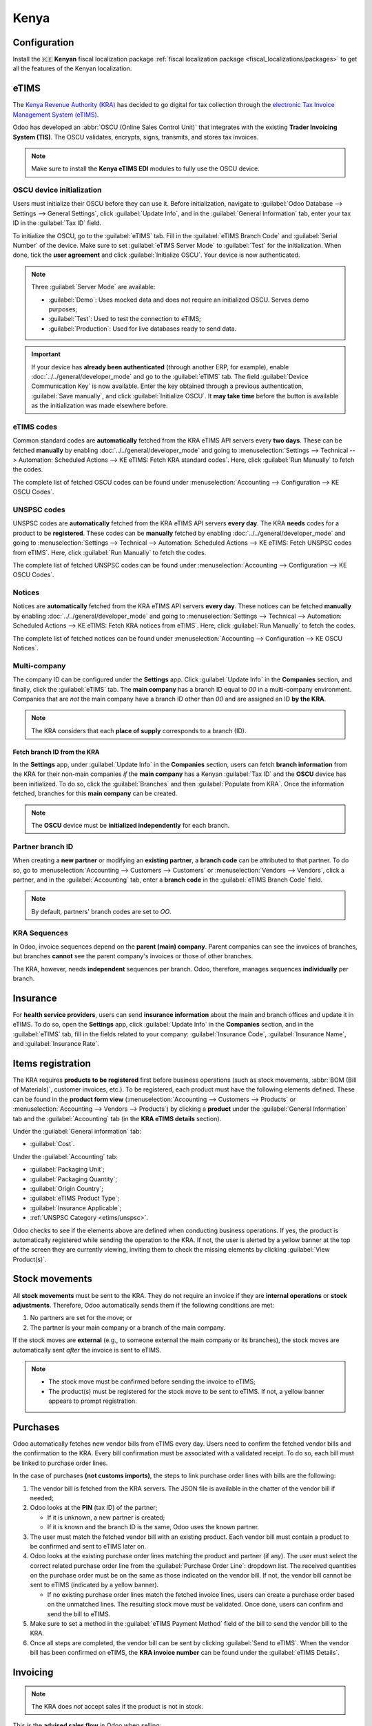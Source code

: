 =====
Kenya
=====

.. _localization/kenya/configuration:

Configuration
=============

Install the 🇰🇪 **Kenyan** fiscal localization package :ref:`fiscal localization package
<fiscal_localizations/packages>` to get all the features of the Kenyan localization.

eTIMS
=====

The `Kenya Revenue Authority (KRA) <https://www.kra.go.ke/>`_ has decided to go digital for tax
collection through the `electronic Tax Invoice Management System (eTIMS)
<https://www.kra.go.ke/online-services/etims>`_.

Odoo has developed an :abbr:`OSCU (Online Sales Control Unit)` that integrates with the existing
**Trader Invoicing System (TIS)**. The OSCU validates, encrypts, signs, transmits, and stores tax
invoices.

.. note::
   Make sure to install the **Kenya eTIMS EDI** modules to fully use the OSCU device.

OSCU device initialization
--------------------------

Users must initialize their OSCU before they can use it. Before initialization, navigate to
:guilabel:`Odoo Database --> Settings --> General Settings`, click :guilabel:`Update Info`, and in
the :guilabel:`General Information` tab, enter your tax ID in the :guilabel:`Tax ID` field.

To initialize the OSCU, go to the :guilabel:`eTIMS` tab. Fill in the :guilabel:`eTIMS Branch Code`
and :guilabel:`Serial Number` of the device. Make sure to set :guilabel:`eTIMS Server Mode` to
:guilabel:`Test` for the initialization. When done, tick the **user agreement** and click
:guilabel:`Initialize OSCU`. Your device is now authenticated.

.. note::
   Three :guilabel:`Server Mode` are available:

   - :guilabel:`Demo`: Uses mocked data and does not require an initialized OSCU. Serves demo
     purposes;
   - :guilabel:`Test`: Used to test the connection to eTIMS;
   - :guilabel:`Production`: Used for live databases ready to send data.

.. Important::
   If your device has **already been authenticated** (through another ERP, for example), enable
   :doc:`../../general/developer_mode` and go to the :guilabel:`eTIMS` tab. The field
   :guilabel:`Device Communication Key` is now available. Enter the key obtained through a previous
   authentication, :guilabel:`Save manually`, and click :guilabel:`Initialize OSCU`. It **may take
   time** before the button is available as the initialization was made elsewhere before.

eTIMS codes
-----------

Common standard codes are **automatically** fetched from the KRA eTIMS API servers every **two
days**. These can be fetched **manually** by enabling :doc:`../../general/developer_mode` and going
to :menuselection:`Settings --> Technical --> Automation: Scheduled Actions -->
KE eTIMS: Fetch KRA standard codes`. Here, click :guilabel:`Run Manually` to fetch the codes.

The complete list of fetched OSCU codes can be found under :menuselection:`Accounting -->
Configuration --> KE OSCU Codes`.

.. image:: kenya/oscu-codes.png
   :alt: List of fetched OSCU codes.

.. _etims/unspsc:

UNSPSC codes
------------

UNSPSC codes are **automatically** fetched from the KRA eTIMS API servers **every day**. The KRA
**needs** codes for a product to be **registered**. These codes can be **manually** fetched by
enabling :doc:`../../general/developer_mode` and going to :menuselection:`Settings --> Technical -->
Automation: Scheduled Actions --> KE eTIMS: Fetch UNSPSC codes from eTIMS`. Here, click
:guilabel:`Run Manually` to fetch the codes.

The complete list of fetched UNSPSC codes can be found under :menuselection:`Accounting -->
Configuration --> KE OSCU Codes`.

Notices
-------

Notices are **automatically** fetched from the KRA eTIMS API servers **every day**. These notices
can be fetched **manually** by enabling :doc:`../../general/developer_mode` and going to
:menuselection:`Settings --> Technical --> Automation: Scheduled Actions --> KE eTIMS: Fetch KRA
notices from eTIMS`. Here, click :guilabel:`Run Manually` to fetch the codes.

The complete list of fetched notices can be found under :menuselection:`Accounting --> Configuration
--> KE OSCU Notices`.

Multi-company
-------------

.. _kenya/branch:

.. seealso::
   :doc:`../../general/companies`

The company ID can be configured under the **Settings** app. Click :guilabel:`Update Info` in the
**Companies** section, and finally, click the :guilabel:`eTIMS` tab. The **main company** has a
branch ID equal to `00` in a multi-company environment. Companies that are *not* the main company
have a branch ID other than `00` and are assigned an ID **by the KRA**.

.. note::
   The KRA considers that each **place of supply** corresponds to a branch (ID).

Fetch branch ID from the KRA
~~~~~~~~~~~~~~~~~~~~~~~~~~~~

In the **Settings** app, under :guilabel:`Update Info` in the **Companies** section, users can fetch
**branch information** from the KRA for their non-main companies *if* the **main company** has a
Kenyan :guilabel:`Tax ID` and the **OSCU** device has been initialized. To do so, click the
:guilabel:`Branches` and then :guilabel:`Populate from KRA`. Once the information fetched, branches
for this **main company** can be created.

.. note::
   The **OSCU** device must be **initialized independently** for each branch.

.. image:: kenya/branches.png
   :alt: "Populate from KRA" button for branches.

Partner branch ID
-----------------

When creating a **new partner** or modifying an **existing partner**, a **branch code** can be
attributed to that partner. To do so, go to :menuselection:`Accounting --> Customers --> Customers`
or :menuselection:`Vendors --> Vendors`, click a partner, and in the :guilabel:`Accounting` tab,
enter a **branch code** in the :guilabel:`eTIMS Branch Code` field.

.. note::
   By default, partners' branch codes are set to `OO`.

KRA Sequences
-------------

.. important:
   Odoo invoice sequences and KRA sequences are **different**.

In Odoo, invoice sequences depend on the **parent (main) company**. Parent companies can see the
invoices of branches, but branches **cannot** see the parent company's invoices or those of other
branches.

.. example::
   If you have a **main** company with **two branches**, the invoice sequence would be the
   following:

   - Creating an invoice on **branch 1**: INV/2024/00001
   - Creating an invoice on **branch 2**: INV/2024/00002
   - Crating on invoice on **parent company**: INV/2024/00003

The KRA, however, needs **independent** sequences per branch. Odoo, therefore, manages sequences
**individually** per branch.

.. example::
   This is how Odoo manages sequences to be compliant with the KRA regulations:

   - Creating an invoice on **branch 1**: INV/2024/00001
   - Creating an invoice on **branch 2**: INV/2024/00001
   - Creating an invoice on **parent company**: INV/2024/00001

Insurance
=========

For **health service providers**, users can send **insurance information** about the main and branch
offices and update it in eTIMS. To do so, open the **Settings** app, click :guilabel:`Update Info`
in the **Companies** section, and in the :guilabel:`eTIMS` tab, fill in the fields related to your
company: :guilabel:`Insurance Code`, :guilabel:`Insurance Name`, and :guilabel:`Insurance Rate`.

.. _kenya/product-registration:

Items registration
==================

The KRA requires **products to be registered** first before business operations (such as stock
movements, :abbr:`BOM (Bill of Materials)`, customer invoices, etc.). To be registered, each product
must have the following elements defined. These can be found in the **product form view**
(:menuselection:`Accounting --> Customers --> Products` or :menuselection:`Accounting --> Vendors
--> Products`) by clicking a **product** under the :guilabel:`General Information` tab and the
:guilabel:`Accounting` tab (in the **KRA eTIMS details** section).

Under the :guilabel:`General information` tab:

- :guilabel:`Cost`.

Under the :guilabel:`Accounting` tab:

- :guilabel:`Packaging Unit`;
- :guilabel:`Packaging Quantity`;
- :guilabel:`Origin Country`;
- :guilabel:`eTIMS Product Type`;
- :guilabel:`Insurance Applicable`;
- :ref:`UNSPSC Category <etims/unspsc>`.

Odoo checks to see if the elements above are defined when conducting business operations. If yes,
the product is automatically registered while sending the operation to the KRA. If not, the user is
alerted by a yellow banner at the top of the screen they are currently viewing, inviting them to
check the missing elements by clicking :guilabel:`View Product(s)`.

.. image:: kenya/product-registration.png
   :alt: Product registration template.

Stock movements
===============

All **stock movements** must be sent to the KRA. They do not require an invoice if they are
**internal operations** or **stock adjustments**. Therefore, Odoo automatically sends them if the
following conditions are met:

#. No partners are set for the move; or
#. The partner is your main company or a branch of the main company.

If the stock moves are **external** (e.g., to someone external the main company or its branches),
the stock moves are automatically sent *after* the invoice is sent to eTIMS.

.. note::
   - The stock move must be confirmed before sending the invoice to eTIMS;
   - The product(s) must be registered for the stock move to be sent to eTIMS. If not, a yellow
     banner appears to prompt registration.

Purchases
=========

Odoo automatically fetches new vendor bills from eTIMS every day. Users need to confirm the fetched
vendor bills and the confirmation to the KRA. Every bill confirmation must be associated with a
validated receipt. To do so, each bill must be linked to purchase order lines.

.. _kenya/purchases:

In the case of purchases **(not customs imports)**, the steps to link purchase order lines with
bills are the following:

#. The vendor bill is fetched from the KRA servers. The JSON file is available in the chatter of the
   vendor bill if needed;
#. Odoo looks at the **PIN** (tax ID) of the partner;

   - If it is unknown, a new partner is created;
   - If it is known and the branch ID is the same, Odoo uses the known partner.

#. The user must match the fetched vendor bill with an existing product. Each vendor bill must
   contain a product to be confirmed and sent to eTIMS later on.
#. Odoo looks at the existing purchase order lines matching the product and partner (if any). The
   user must select the correct related purchase order line from the
   :guilabel:`Purchase Order Line`: dropdown list. The received quantities on the purchase order
   must be on the same as those indicated on the vendor bill. If not, the vendor bill cannot be sent
   to eTIMS (indicated by a yellow banner).

   - If no existing purchase order lines match the fetched invoice lines, users can create a
     purchase order based on the unmatched lines. The resulting stock move *must* be validated. Once
     done, users can confirm and send the bill to eTIMS.

#. Make sure to set a method in the :guilabel:`eTIMS Payment Method` field of the bill to send the
   vendor bill to the KRA.
#. Once all steps are completed, the vendor bill can be sent by clicking :guilabel:`Send to eTIMS`.
   When the vendor bill has been confirmed on eTIMS, the **KRA invoice number** can be found under
   the :guilabel:`eTIMS Details`.

.. image:: kenya/purchase-order-lines.png
   :alt: Bill registration steps.

Invoicing
=========

.. note::
   The KRA does *not* accept sales if the product is not in stock.

This is the **advised sales flow** in Odoo when selling:

#. Create a **sales order**;
#. :guilabel:`Validate` the invoice;
#. :guilabel:`Confirm` the invoice;
#. Click :guilabel:`Send and print`, and then tick the :guilabel:`Send to eTIMS` box.
#. Finally, click :guilabel:`Send & print` to send the invoice.

Once the invoice has been sent and signed by the KRA, the following information can be found on
it:

- **KRA invoice number**;
- Mandatory KRA invoice fields, such as **SCU information**, **date**, **SCU ID**, **receipt
  number**, **item count**, **internal date**, and **receipt signature**;
- The **KRA tax table**;
- A unique **KRA QR code** for the signed invoice.

Imports
=======

Customs imports codes are **automatically** fetched from the KRA eTIMS API servers **every day**.
These codes can be **manually** fetched by enabling :doc:`../../general/developer_mode` and going to
:menuselection:`Settings --> Technical --> Automation: Scheduled Actions --> KE eTIMS: Receive
Customs Imports from the OSCU`. Here, click :guilabel:`Run Manually` to fetch the codes. Import
items can be found under :menuselection:`Accounting --> Vendors --> Customs Imports`.

The following steps are required to send and have **customs imports** signed by the KRA:

#. The customs import is fetched automatically from the KRA.
#. Users *must* match the imported item with an existing registered product (or create a product if
   no related product exists) in the :guilabel:`Product` field.
#. Set a vendor in the :guilabel:`Partner` field.
#. Based on the partner, the user must match the imported item with its related purchase order
   (see :ref:`purchase steps <kenya/purchases>`). The stock must be correctly adjusted when then
   customs import is approved.
#. If no related purchase order exists, the user must create one. The :guilabel:`Product` and
   :guilabel:`Partner` must have been set before.
#. Finally, click :guilabel:`Match and Approve` or :guilabel:`Match and Reject`, depending on the
   situation of the goods.

.. note::
   The JSON file received from the KRA is attached to the form view of the customs import.

BOM
===

The KRA requires all BOMs to be sent to them. To send BOMs to eTIMS, the product and its components
*must* be :ref:`registered <kenya/product-registration>`. To access a product's BOM, click on the
product, and then click on the :guilabel:`Bill Of Materials`.

Fill in the KRA's required fields, and then click :guilabel:`Send to eTIMS`. The successful
sending of the BOM is confirmed in the chatter, where the information sent about the BOM can also be
found in a JSON file attached to the chatter.

Credit notes
============

The KRA does not accept credit notes with quantities or prices higher than the initial invoice. A
KRA reason must be indicated when reversing the invoice.
